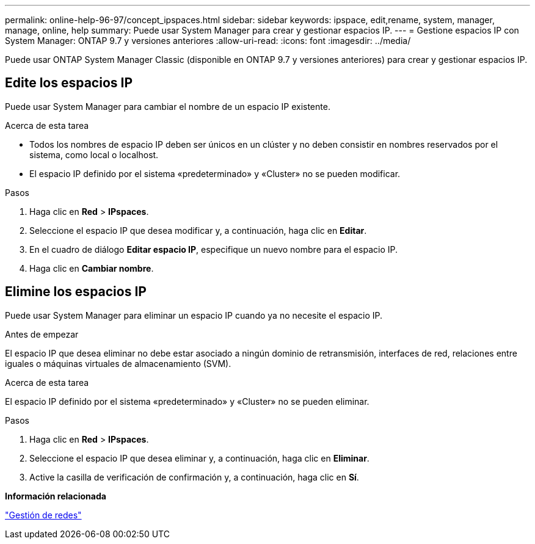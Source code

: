 ---
permalink: online-help-96-97/concept_ipspaces.html 
sidebar: sidebar 
keywords: ipspace, edit,rename, system, manager, manage, online, help 
summary: Puede usar System Manager para crear y gestionar espacios IP. 
---
= Gestione espacios IP con System Manager: ONTAP 9.7 y versiones anteriores
:allow-uri-read: 
:icons: font
:imagesdir: ../media/


[role="lead"]
Puede usar ONTAP System Manager Classic (disponible en ONTAP 9.7 y versiones anteriores) para crear y gestionar espacios IP.



== Edite los espacios IP

Puede usar System Manager para cambiar el nombre de un espacio IP existente.

.Acerca de esta tarea
* Todos los nombres de espacio IP deben ser únicos en un clúster y no deben consistir en nombres reservados por el sistema, como local o localhost.
* El espacio IP definido por el sistema «predeterminado» y «Cluster» no se pueden modificar.


.Pasos
. Haga clic en *Red* > *IPspaces*.
. Seleccione el espacio IP que desea modificar y, a continuación, haga clic en *Editar*.
. En el cuadro de diálogo *Editar espacio IP*, especifique un nuevo nombre para el espacio IP.
. Haga clic en *Cambiar nombre*.




== Elimine los espacios IP

Puede usar System Manager para eliminar un espacio IP cuando ya no necesite el espacio IP.

.Antes de empezar
El espacio IP que desea eliminar no debe estar asociado a ningún dominio de retransmisión, interfaces de red, relaciones entre iguales o máquinas virtuales de almacenamiento (SVM).

.Acerca de esta tarea
El espacio IP definido por el sistema «predeterminado» y «Cluster» no se pueden eliminar.

.Pasos
. Haga clic en *Red* > *IPspaces*.
. Seleccione el espacio IP que desea eliminar y, a continuación, haga clic en *Eliminar*.
. Active la casilla de verificación de confirmación y, a continuación, haga clic en *Sí*.


*Información relacionada*

https://docs.netapp.com/us-en/ontap/networking/index.html["Gestión de redes"]
